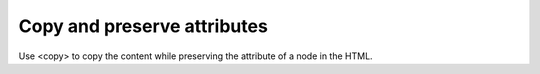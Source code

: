 Copy and preserve attributes
============================

Use <copy> to copy the content while preserving the attribute of a
node in the HTML.
